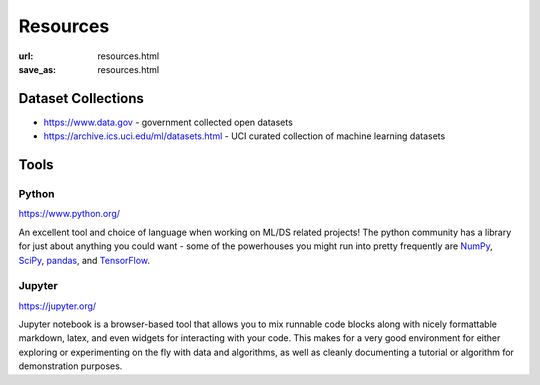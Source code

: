 #########
Resources
#########

:url: resources.html
:save_as: resources.html

Dataset Collections
###################

- https://www.data.gov - government collected open datasets
- https://archive.ics.uci.edu/ml/datasets.html - UCI curated collection of machine learning datasets

Tools
#####

Python
======

https://www.python.org/

An excellent tool and choice of language when working on ML/DS related projects!
The python community has a library for just about anything you could want - some
of the powerhouses you might run into pretty frequently are `NumPy <http://www.numpy.org/>`_,
`SciPy <https://www.scipy.org/>`_, `pandas <https://pandas.pydata.org/>`_, and
`TensorFlow <https://www.tensorflow.org/>`_.


Jupyter
=======

https://jupyter.org/ 

Jupyter notebook is a browser-based tool that allows you to mix runnable code
blocks along with nicely formattable markdown, latex, and even widgets for
interacting with your code. This makes for a very good environment for either
exploring or experimenting on the fly with data and algorithms, as well as
cleanly documenting a tutorial or algorithm for demonstration purposes.
